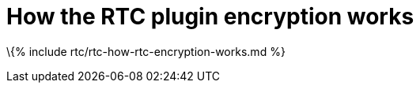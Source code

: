 = How the RTC plugin encryption works

:title_nav: How RTC encrypts content :description: Useful information for understanding how encryption is used with RTC :keywords: rtc encrypt decrypt key signature

\{% include rtc/rtc-how-rtc-encryption-works.md %}
